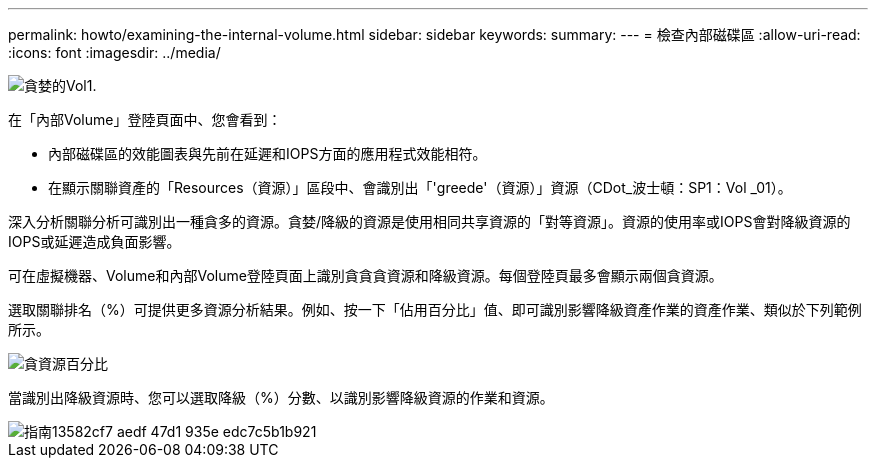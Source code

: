 ---
permalink: howto/examining-the-internal-volume.html 
sidebar: sidebar 
keywords:  
summary:  
---
= 檢查內部磁碟區
:allow-uri-read: 
:icons: font
:imagesdir: ../media/


image::../media/greedy-vol1.gif[貪婪的Vol1.]

在「內部Volume」登陸頁面中、您會看到：

* 內部磁碟區的效能圖表與先前在延遲和IOPS方面的應用程式效能相符。
* 在顯示關聯資產的「Resources（資源）」區段中、會識別出「'greede'（資源）」資源（CDot_波士頓：SP1：Vol _01）。


深入分析關聯分析可識別出一種貪多的資源。貪婪/降級的資源是使用相同共享資源的「對等資源」。資源的使用率或IOPS會對降級資源的IOPS或延遲造成負面影響。

可在虛擬機器、Volume和內部Volume登陸頁面上識別貪貪貪資源和降級資源。每個登陸頁最多會顯示兩個貪資源。

選取關聯排名（%）可提供更多資源分析結果。例如、按一下「佔用百分比」值、即可識別影響降級資產作業的資產作業、類似於下列範例所示。

image::../media/greedy-percentage.gif[貪資源百分比]

當識別出降級資源時、您可以選取降級（%）分數、以識別影響降級資源的作業和資源。

image::../media/guid-13582cf7-aedf-47d1-935e-edc7c5b1b921.gif[指南13582cf7 aedf 47d1 935e edc7c5b1b921]
